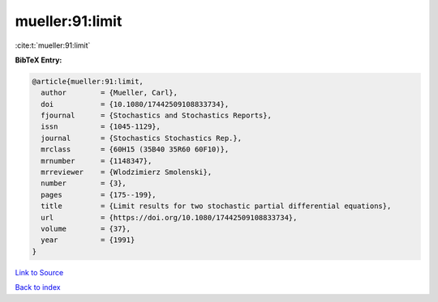 mueller:91:limit
================

:cite:t:`mueller:91:limit`

**BibTeX Entry:**

.. code-block:: bibtex

   @article{mueller:91:limit,
     author        = {Mueller, Carl},
     doi           = {10.1080/17442509108833734},
     fjournal      = {Stochastics and Stochastics Reports},
     issn          = {1045-1129},
     journal       = {Stochastics Stochastics Rep.},
     mrclass       = {60H15 (35B40 35R60 60F10)},
     mrnumber      = {1148347},
     mrreviewer    = {Wlodzimierz Smolenski},
     number        = {3},
     pages         = {175--199},
     title         = {Limit results for two stochastic partial differential equations},
     url           = {https://doi.org/10.1080/17442509108833734},
     volume        = {37},
     year          = {1991}
   }

`Link to Source <https://doi.org/10.1080/17442509108833734},>`_


`Back to index <../By-Cite-Keys.html>`_

